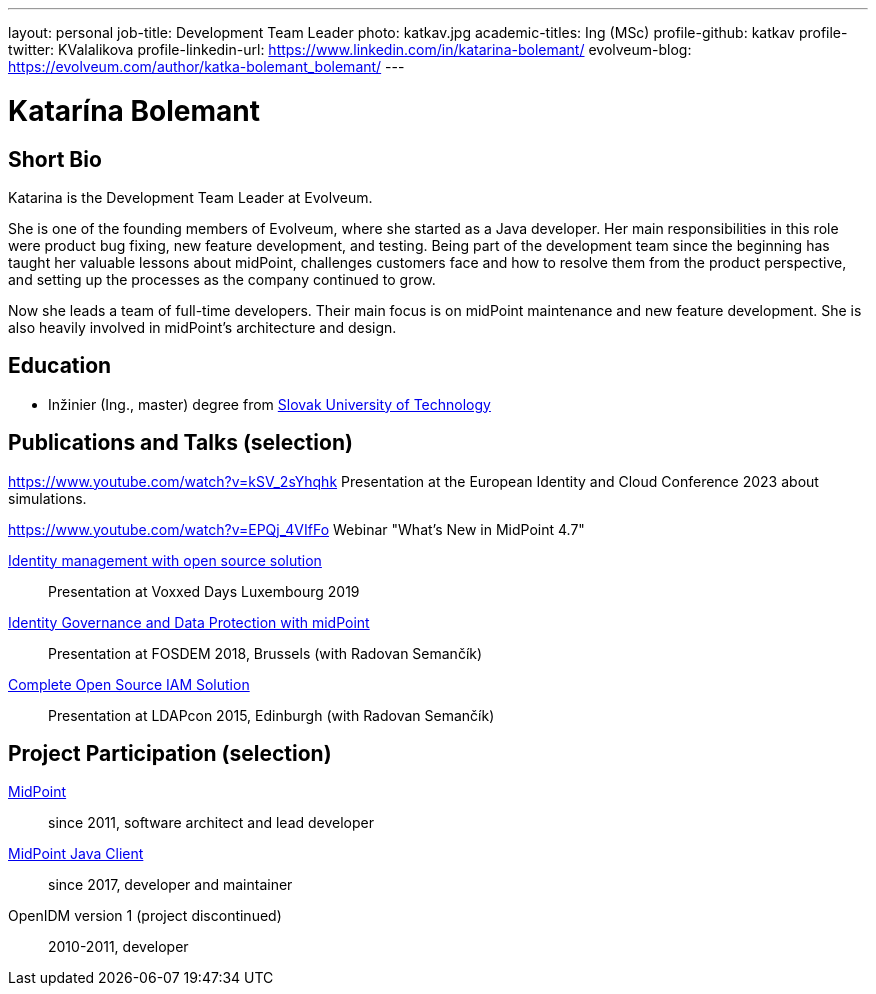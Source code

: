 ---
layout: personal
job-title: Development Team Leader
photo: katkav.jpg
academic-titles: Ing (MSc)
profile-github: katkav
profile-twitter: KValalikova
profile-linkedin-url: https://www.linkedin.com/in/katarina-bolemant/
evolveum-blog: https://evolveum.com/author/katka-bolemant_bolemant/
---

= Katarína Bolemant

== Short Bio

Katarina is the Development Team Leader at Evolveum. 

She is one of the founding members of Evolveum, where she started as a Java developer. Her main responsibilities in this role were product bug fixing, new feature development, and testing.
Being part of the development team since the beginning has taught her valuable lessons about midPoint, challenges customers face and how to resolve them from the product perspective, and setting up the processes as the company continued to grow.

Now she leads a team of full-time developers. Their main focus is on midPoint maintenance and new feature development. She is also heavily involved in midPoint’s architecture and design.

== Education

* Inžinier (Ing., master) degree from https://www.stuba.sk/[Slovak University of Technology]

== Publications and Talks (selection)

https://www.youtube.com/watch?v=kSV_2sYhqhk 
Presentation at the European Identity and Cloud Conference 2023 about simulations.

https://www.youtube.com/watch?v=EPQj_4VIfFo
Webinar "What's New in MidPoint 4.7"

https://www.youtube.com/watch?v=AUhvr683wHY[Identity management with open source solution]::
Presentation at Voxxed Days Luxembourg 2019

https://fosdem.org/2018/schedule/event/idm_midpoint/[Identity Governance and Data Protection with midPoint]::
Presentation at FOSDEM 2018, Brussels (with Radovan Semančík)

xref:/talks/files/2015-11-ldapcon-complete-open-source-iam-solution.pdf[Complete Open Source IAM Solution]::
Presentation at LDAPcon 2015, Edinburgh (with Radovan Semančík)

== Project Participation (selection)

xref:/midpoint/[MidPoint]::
since 2011, software architect and lead developer

https://github.com/Evolveum/midpoint-client-java[MidPoint Java Client]::
since 2017, developer and maintainer

OpenIDM version 1 (project discontinued)::
2010-2011, developer
